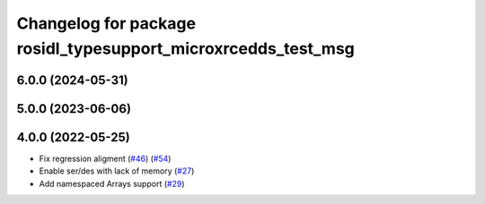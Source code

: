 ^^^^^^^^^^^^^^^^^^^^^^^^^^^^^^^^^^^^^^^^^^^^^^^^^^^^^^^^^^^^^^
Changelog for package rosidl_typesupport_microxrcedds_test_msg
^^^^^^^^^^^^^^^^^^^^^^^^^^^^^^^^^^^^^^^^^^^^^^^^^^^^^^^^^^^^^^

6.0.0 (2024-05-31)
------------------

5.0.0 (2023-06-06)
------------------

4.0.0 (2022-05-25)
------------------
* Fix regression aligment (`#46 <https://github.com/micro-ROS/rosidl_typesupport_microxrcedds/issues/46>`_) (`#54 <https://github.com/micro-ROS/rosidl_typesupport_microxrcedds/issues/54>`_)
* Enable ser/des with lack of memory (`#27 <https://github.com/micro-ROS/rosidl_typesupport_microxrcedds/issues/27>`_)
* Add namespaced Arrays support (`#29 <https://github.com/micro-ROS/rosidl_typesupport_microxrcedds/issues/29>`_)
